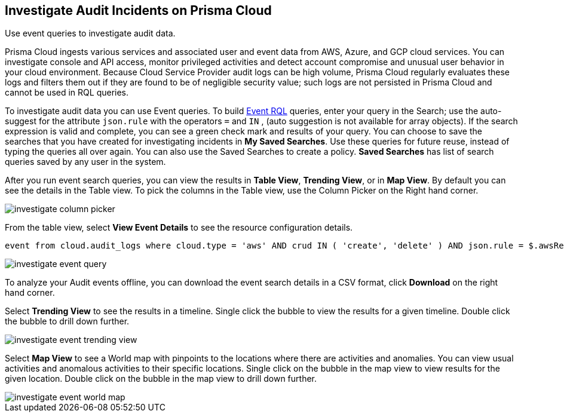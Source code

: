[#idc9bfa08e-8acf-4113-ae78-eb083e50adb5]
== Investigate Audit Incidents on Prisma Cloud
Use event queries to investigate audit data.

Prisma Cloud ingests various services and associated user and event data from AWS, Azure, and GCP cloud services. You can investigate console and API access, monitor privileged activities and detect account compromise and unusual user behavior in your cloud environment.
Because Cloud Service Provider audit logs can be high volume, Prisma Cloud regularly evaluates these logs and filters them out if they are found to be of negligible security value; such logs are not persisted in Prisma Cloud and cannot be used in RQL queries. 

To investigate audit data you can use Event queries. To build https://docs.paloaltonetworks.com/prisma/prisma-cloud/prisma-cloud-rql-reference/rql-reference/event-query/event-query-attributes.html[Event RQL] queries, enter your query in the Search; use the auto-suggest for the attribute `json.rule` with the operators `=` and `IN` , (auto suggestion is not available for array objects). If the search expression is valid and complete, you can see a green check mark and results of your query. You can choose to save the searches that you have created for investigating incidents in *My Saved Searches*. Use these queries for future reuse, instead of typing the queries all over again. You can also use the Saved Searches to create a policy. *Saved Searches* has list of search queries saved by any user in the system.

After you run event search queries, you can view the results in *Table View*, *Trending View*, or in *Map View*. By default you can see the details in the Table view. To pick the columns in the Table view, use the Column Picker on the Right hand corner.

image::investigate-column-picker.png[scale=50]

From the table view, select *View Event Details* to see the resource configuration details.

----
event from cloud.audit_logs where cloud.type = 'aws' AND crud IN ( 'create', 'delete' ) AND json.rule = $.awsRegion = 'us-east-1'
----

image::investigate-event-query.png[scale=30]

To analyze your Audit events offline, you can download the event search details in a CSV format, click *Download* on the right hand corner.

Select *Trending View* to see the results in a timeline. Single click the bubble to view the results for a given timeline. Double click the bubble to drill down further.

image::investigate-event-trending-view.png[scale=20]

Select *Map View* to see a World map with pinpoints to the locations where there are activities and anomalies. You can view usual activities and anomalous activities to their specific locations. Single click on the bubble in the map view to view results for the given location. Double click on the bubble in the map view to drill down further.

image::investigate-event-world-map.png[scale=30]
